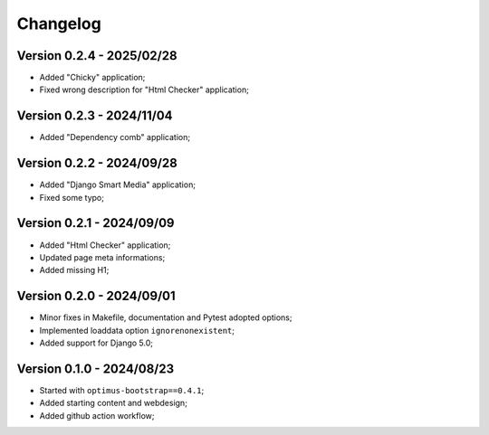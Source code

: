 
=========
Changelog
=========

Version 0.2.4 - 2025/02/28
--------------------------

* Added "Chicky" application;
* Fixed wrong description for "Html Checker" application;


Version 0.2.3 - 2024/11/04
--------------------------

* Added "Dependency comb" application;


Version 0.2.2 - 2024/09/28
--------------------------

* Added "Django Smart Media" application;
* Fixed some typo;


Version 0.2.1 - 2024/09/09
--------------------------

* Added "Html Checker" application;
* Updated page meta informations;
* Added missing H1;


Version 0.2.0 - 2024/09/01
--------------------------

* Minor fixes in Makefile, documentation and Pytest adopted options;
* Implemented loaddata option ``ignorenonexistent``;
* Added support for Django 5.0;


Version 0.1.0 - 2024/08/23
--------------------------

* Started with ``optimus-bootstrap==0.4.1``;
* Added starting content and webdesign;
* Added github action workflow;

